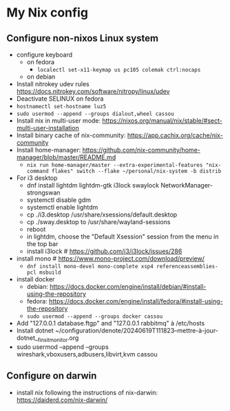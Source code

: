 * My Nix config
** Configure non-nixos Linux system
- configure keyboard
  - on fedora
    - ~localectl set-x11-keymap us pc105 colemak ctrl:nocaps~
  - on debian
- Install nitrokey udev rules
  https://docs.nitrokey.com/software/nitropy/linux/udev
- Deactivate SELINUX on fedora
- ~hostnamectl set-hostname luz5~
- ~sudo usermod --append --groups dialout,wheel cassou~
- Install nix in multi-user mode: https://nixos.org/manual/nix/stable/#sect-multi-user-installation
- Install binary cache of nix-community: https://app.cachix.org/cache/nix-community
- Install home-manager: https://github.com/nix-community/home-manager/blob/master/README.md
  - ~nix run home-manager/master --extra-experimental-features "nix-command flakes" switch --flake ~/personal/nix-system -b distrib~
- For i3 desktop
  - dnf install lightdm lightdm-gtk i3lock swaylock NetworkManager-strongswan
  - systemctl disable gdm
  - systemctl enable lightdm
  - cp ./i3.desktop /usr/share/xsessions/default.desktop
  - cp ./sway.desktop to /usr/share/wayland-sessions
  - reboot
  - in lightdm, choose the "Default Xsession" session from the menu in the top bar
  - install i3lock # https://github.com/i3/i3lock/issues/286
- install mono # https://www.mono-project.com/download/preview/
  - ~dnf install mono-devel mono-complete xsp4 referenceassemblies-pcl msbuild~
- install docker
  - debian: https://docs.docker.com/engine/install/debian/#install-using-the-repository
  - fedora: https://docs.docker.com/engine/install/fedora/#install-using-the-repository
  - ~sudo usermod --append --groups docker cassou~
- Add "127.0.0.1  database.ftgp" and "127.0.0.1   rabbitmq" à /etc/hosts
- Install dotnet ~/configuration/denote/20240619T111823--mettre-à-jour-dotnet__finsit_monitor.org
- sudo usermod --append --groups wireshark,vboxusers,adbusers,libvirt,kvm cassou
** Configure on darwin
- install nix following the instructions of nix-darwin:
  https://daiderd.com/nix-darwin/
